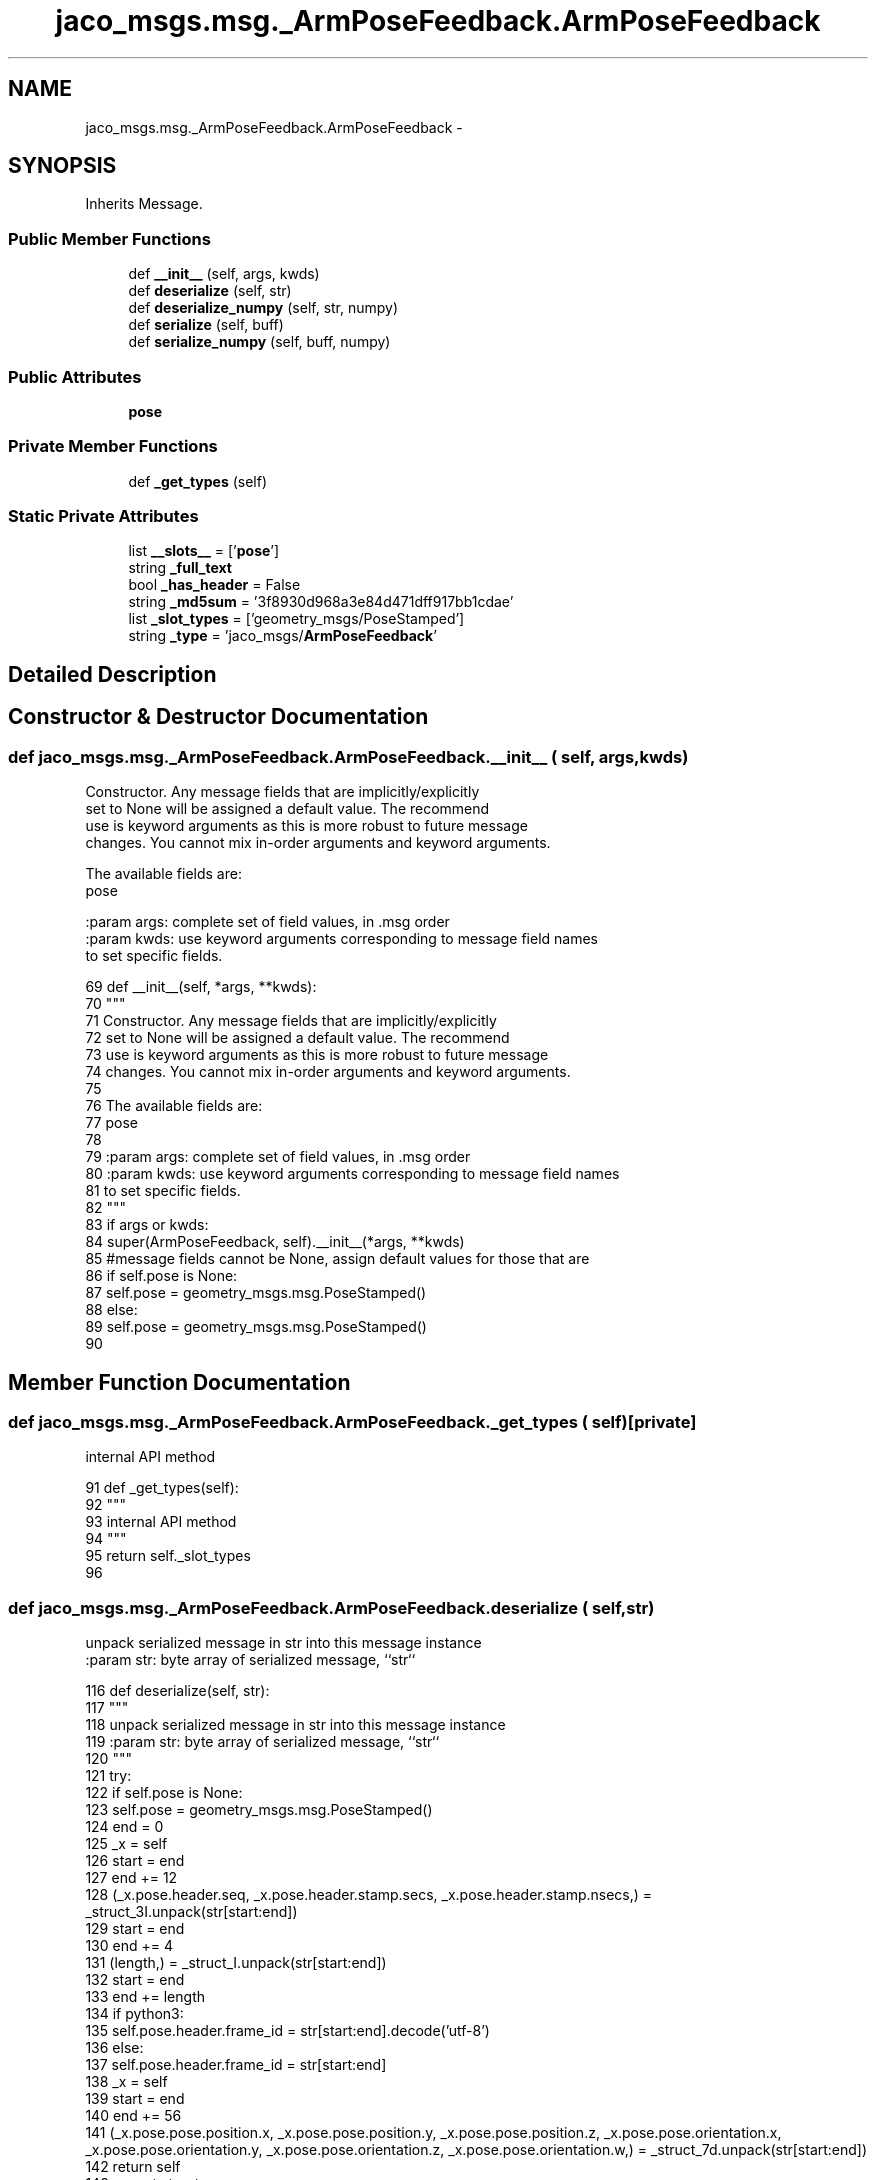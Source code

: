 .TH "jaco_msgs.msg._ArmPoseFeedback.ArmPoseFeedback" 3 "Thu Mar 3 2016" "Version 1.0.1" "Kinova-ROS" \" -*- nroff -*-
.ad l
.nh
.SH NAME
jaco_msgs.msg._ArmPoseFeedback.ArmPoseFeedback \- 
.SH SYNOPSIS
.br
.PP
.PP
Inherits Message\&.
.SS "Public Member Functions"

.in +1c
.ti -1c
.RI "def \fB__init__\fP (self, args, kwds)"
.br
.ti -1c
.RI "def \fBdeserialize\fP (self, str)"
.br
.ti -1c
.RI "def \fBdeserialize_numpy\fP (self, str, numpy)"
.br
.ti -1c
.RI "def \fBserialize\fP (self, buff)"
.br
.ti -1c
.RI "def \fBserialize_numpy\fP (self, buff, numpy)"
.br
.in -1c
.SS "Public Attributes"

.in +1c
.ti -1c
.RI "\fBpose\fP"
.br
.in -1c
.SS "Private Member Functions"

.in +1c
.ti -1c
.RI "def \fB_get_types\fP (self)"
.br
.in -1c
.SS "Static Private Attributes"

.in +1c
.ti -1c
.RI "list \fB__slots__\fP = ['\fBpose\fP']"
.br
.ti -1c
.RI "string \fB_full_text\fP"
.br
.ti -1c
.RI "bool \fB_has_header\fP = False"
.br
.ti -1c
.RI "string \fB_md5sum\fP = '3f8930d968a3e84d471dff917bb1cdae'"
.br
.ti -1c
.RI "list \fB_slot_types\fP = ['geometry_msgs/PoseStamped']"
.br
.ti -1c
.RI "string \fB_type\fP = 'jaco_msgs/\fBArmPoseFeedback\fP'"
.br
.in -1c
.SH "Detailed Description"
.PP 
.SH "Constructor & Destructor Documentation"
.PP 
.SS "def jaco_msgs\&.msg\&._ArmPoseFeedback\&.ArmPoseFeedback\&.__init__ ( self,  args,  kwds)"

.PP
.nf
Constructor. Any message fields that are implicitly/explicitly
set to None will be assigned a default value. The recommend
use is keyword arguments as this is more robust to future message
changes.  You cannot mix in-order arguments and keyword arguments.

The available fields are:
   pose

:param args: complete set of field values, in .msg order
:param kwds: use keyword arguments corresponding to message field names
to set specific fields.

.fi
.PP
 
.PP
.nf
69   def __init__(self, *args, **kwds):
70     """
71     Constructor\&. Any message fields that are implicitly/explicitly
72     set to None will be assigned a default value\&. The recommend
73     use is keyword arguments as this is more robust to future message
74     changes\&.  You cannot mix in-order arguments and keyword arguments\&.
75 
76     The available fields are:
77        pose
78 
79     :param args: complete set of field values, in \&.msg order
80     :param kwds: use keyword arguments corresponding to message field names
81     to set specific fields\&.
82     """
83     if args or kwds:
84       super(ArmPoseFeedback, self)\&.__init__(*args, **kwds)
85       #message fields cannot be None, assign default values for those that are
86       if self\&.pose is None:
87         self\&.pose = geometry_msgs\&.msg\&.PoseStamped()
88     else:
89       self\&.pose = geometry_msgs\&.msg\&.PoseStamped()
90 
.fi
.SH "Member Function Documentation"
.PP 
.SS "def jaco_msgs\&.msg\&._ArmPoseFeedback\&.ArmPoseFeedback\&._get_types ( self)\fC [private]\fP"

.PP
.nf
internal API method

.fi
.PP
 
.PP
.nf
91   def _get_types(self):
92     """
93     internal API method
94     """
95     return self\&._slot_types
96 
.fi
.SS "def jaco_msgs\&.msg\&._ArmPoseFeedback\&.ArmPoseFeedback\&.deserialize ( self,  str)"

.PP
.nf
unpack serialized message in str into this message instance
:param str: byte array of serialized message, ``str``

.fi
.PP
 
.PP
.nf
116   def deserialize(self, str):
117     """
118     unpack serialized message in str into this message instance
119     :param str: byte array of serialized message, ``str``
120     """
121     try:
122       if self\&.pose is None:
123         self\&.pose = geometry_msgs\&.msg\&.PoseStamped()
124       end = 0
125       _x = self
126       start = end
127       end += 12
128       (_x\&.pose\&.header\&.seq, _x\&.pose\&.header\&.stamp\&.secs, _x\&.pose\&.header\&.stamp\&.nsecs,) = _struct_3I\&.unpack(str[start:end])
129       start = end
130       end += 4
131       (length,) = _struct_I\&.unpack(str[start:end])
132       start = end
133       end += length
134       if python3:
135         self\&.pose\&.header\&.frame_id = str[start:end]\&.decode('utf-8')
136       else:
137         self\&.pose\&.header\&.frame_id = str[start:end]
138       _x = self
139       start = end
140       end += 56
141       (_x\&.pose\&.pose\&.position\&.x, _x\&.pose\&.pose\&.position\&.y, _x\&.pose\&.pose\&.position\&.z, _x\&.pose\&.pose\&.orientation\&.x, _x\&.pose\&.pose\&.orientation\&.y, _x\&.pose\&.pose\&.orientation\&.z, _x\&.pose\&.pose\&.orientation\&.w,) = _struct_7d\&.unpack(str[start:end])
142       return self
143     except struct\&.error as e:
144       raise genpy\&.DeserializationError(e) #most likely buffer underfill
145 
146 
.fi
.SS "def jaco_msgs\&.msg\&._ArmPoseFeedback\&.ArmPoseFeedback\&.deserialize_numpy ( self,  str,  numpy)"

.PP
.nf
unpack serialized message in str into this message instance using numpy for array types
:param str: byte array of serialized message, ``str``
:param numpy: numpy python module

.fi
.PP
 
.PP
.nf
167   def deserialize_numpy(self, str, numpy):
168     """
169     unpack serialized message in str into this message instance using numpy for array types
170     :param str: byte array of serialized message, ``str``
171     :param numpy: numpy python module
172     """
173     try:
174       if self\&.pose is None:
175         self\&.pose = geometry_msgs\&.msg\&.PoseStamped()
176       end = 0
177       _x = self
178       start = end
179       end += 12
180       (_x\&.pose\&.header\&.seq, _x\&.pose\&.header\&.stamp\&.secs, _x\&.pose\&.header\&.stamp\&.nsecs,) = _struct_3I\&.unpack(str[start:end])
181       start = end
182       end += 4
183       (length,) = _struct_I\&.unpack(str[start:end])
184       start = end
185       end += length
186       if python3:
187         self\&.pose\&.header\&.frame_id = str[start:end]\&.decode('utf-8')
188       else:
189         self\&.pose\&.header\&.frame_id = str[start:end]
190       _x = self
191       start = end
192       end += 56
193       (_x\&.pose\&.pose\&.position\&.x, _x\&.pose\&.pose\&.position\&.y, _x\&.pose\&.pose\&.position\&.z, _x\&.pose\&.pose\&.orientation\&.x, _x\&.pose\&.pose\&.orientation\&.y, _x\&.pose\&.pose\&.orientation\&.z, _x\&.pose\&.pose\&.orientation\&.w,) = _struct_7d\&.unpack(str[start:end])
194       return self
195     except struct\&.error as e:
196       raise genpy\&.DeserializationError(e) #most likely buffer underfill
197 
.fi
.SS "def jaco_msgs\&.msg\&._ArmPoseFeedback\&.ArmPoseFeedback\&.serialize ( self,  buff)"

.PP
.nf
serialize message into buffer
:param buff: buffer, ``StringIO``

.fi
.PP
 
.PP
.nf
97   def serialize(self, buff):
98     """
99     serialize message into buffer
100     :param buff: buffer, ``StringIO``
101     """
102     try:
103       _x = self
104       buff\&.write(_struct_3I\&.pack(_x\&.pose\&.header\&.seq, _x\&.pose\&.header\&.stamp\&.secs, _x\&.pose\&.header\&.stamp\&.nsecs))
105       _x = self\&.pose\&.header\&.frame_id
106       length = len(_x)
107       if python3 or type(_x) == unicode:
108         _x = _x\&.encode('utf-8')
109         length = len(_x)
110       buff\&.write(struct\&.pack('<I%ss'%length, length, _x))
111       _x = self
112       buff\&.write(_struct_7d\&.pack(_x\&.pose\&.pose\&.position\&.x, _x\&.pose\&.pose\&.position\&.y, _x\&.pose\&.pose\&.position\&.z, _x\&.pose\&.pose\&.orientation\&.x, _x\&.pose\&.pose\&.orientation\&.y, _x\&.pose\&.pose\&.orientation\&.z, _x\&.pose\&.pose\&.orientation\&.w))
113     except struct\&.error as se: self\&._check_types(struct\&.error("%s: '%s' when writing '%s'" % (type(se), str(se), str(_x))))
114     except TypeError as te: self\&._check_types(ValueError("%s: '%s' when writing '%s'" % (type(te), str(te), str(_x))))
115 
.fi
.SS "def jaco_msgs\&.msg\&._ArmPoseFeedback\&.ArmPoseFeedback\&.serialize_numpy ( self,  buff,  numpy)"

.PP
.nf
serialize message with numpy array types into buffer
:param buff: buffer, ``StringIO``
:param numpy: numpy python module

.fi
.PP
 
.PP
.nf
147   def serialize_numpy(self, buff, numpy):
148     """
149     serialize message with numpy array types into buffer
150     :param buff: buffer, ``StringIO``
151     :param numpy: numpy python module
152     """
153     try:
154       _x = self
155       buff\&.write(_struct_3I\&.pack(_x\&.pose\&.header\&.seq, _x\&.pose\&.header\&.stamp\&.secs, _x\&.pose\&.header\&.stamp\&.nsecs))
156       _x = self\&.pose\&.header\&.frame_id
157       length = len(_x)
158       if python3 or type(_x) == unicode:
159         _x = _x\&.encode('utf-8')
160         length = len(_x)
161       buff\&.write(struct\&.pack('<I%ss'%length, length, _x))
162       _x = self
163       buff\&.write(_struct_7d\&.pack(_x\&.pose\&.pose\&.position\&.x, _x\&.pose\&.pose\&.position\&.y, _x\&.pose\&.pose\&.position\&.z, _x\&.pose\&.pose\&.orientation\&.x, _x\&.pose\&.pose\&.orientation\&.y, _x\&.pose\&.pose\&.orientation\&.z, _x\&.pose\&.pose\&.orientation\&.w))
164     except struct\&.error as se: self\&._check_types(struct\&.error("%s: '%s' when writing '%s'" % (type(se), str(se), str(_x))))
165     except TypeError as te: self\&._check_types(ValueError("%s: '%s' when writing '%s'" % (type(te), str(te), str(_x))))
166 
.fi
.SH "Member Data Documentation"
.PP 
.SS "list jaco_msgs\&.msg\&._ArmPoseFeedback\&.ArmPoseFeedback\&.__slots__ = ['\fBpose\fP']\fC [static]\fP, \fC [private]\fP"

.SS "string jaco_msgs\&.msg\&._ArmPoseFeedback\&.ArmPoseFeedback\&._full_text\fC [static]\fP, \fC [private]\fP"

.SS "bool jaco_msgs\&.msg\&._ArmPoseFeedback\&.ArmPoseFeedback\&._has_header = False\fC [static]\fP, \fC [private]\fP"

.SS "string jaco_msgs\&.msg\&._ArmPoseFeedback\&.ArmPoseFeedback\&._md5sum = '3f8930d968a3e84d471dff917bb1cdae'\fC [static]\fP, \fC [private]\fP"

.SS "list jaco_msgs\&.msg\&._ArmPoseFeedback\&.ArmPoseFeedback\&._slot_types = ['geometry_msgs/PoseStamped']\fC [static]\fP, \fC [private]\fP"

.PP
Referenced by jaco_msgs\&.msg\&._ArmPoseFeedback\&.ArmPoseFeedback\&._get_types()\&.
.SS "string jaco_msgs\&.msg\&._ArmPoseFeedback\&.ArmPoseFeedback\&._type = 'jaco_msgs/\fBArmPoseFeedback\fP'\fC [static]\fP, \fC [private]\fP"

.SS "jaco_msgs\&.msg\&._ArmPoseFeedback\&.ArmPoseFeedback\&.pose"

.PP
Referenced by jaco_msgs\&.msg\&._ArmPoseFeedback\&.ArmPoseFeedback\&.__init__(), jaco_msgs\&.msg\&._ArmPoseFeedback\&.ArmPoseFeedback\&.deserialize(), and jaco_msgs\&.msg\&._ArmPoseFeedback\&.ArmPoseFeedback\&.deserialize_numpy()\&.

.SH "Author"
.PP 
Generated automatically by Doxygen for Kinova-ROS from the source code\&.
